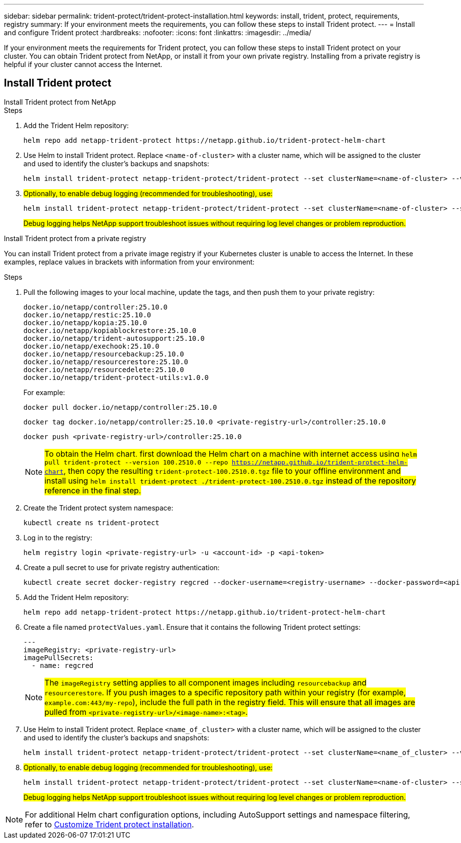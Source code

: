 ---
sidebar: sidebar
permalink: trident-protect/trident-protect-installation.html
keywords: install, trident, protect, requirements, registry
summary: If your environment meets the requirements, you can follow these steps to install Trident protect.
---
= Install and configure Trident protect
:hardbreaks:
:nofooter:
:icons: font
:linkattrs:
:imagesdir: ../media/

[.lead]
If your environment meets the requirements for Trident protect, you can follow these steps to install Trident protect on your cluster. You can obtain Trident protect from NetApp, or install it from your own private registry. Installing from a private registry is helpful if your cluster cannot access the Internet.

== Install Trident protect

[role="tabbed-block"]
====
.Install Trident protect from NetApp
--
.Steps
. Add the Trident Helm repository:
+
[source,console]
----
helm repo add netapp-trident-protect https://netapp.github.io/trident-protect-helm-chart
----
. Use Helm to install Trident protect. Replace `<name-of-cluster>` with a cluster name, which will be assigned to the cluster and used to identify the cluster's backups and snapshots:
+
[source,console]
----
helm install trident-protect netapp-trident-protect/trident-protect --set clusterName=<name-of-cluster> --version 100.2510.0 --create-namespace --namespace trident-protect
----
+
. ##Optionally, to enable debug logging (recommended for troubleshooting), use:##
+
[source,console]
----
helm install trident-protect netapp-trident-protect/trident-protect --set clusterName=<name-of-cluster> --set logLevel=debug --version 100.2510.0 --create-namespace --namespace trident-protect
----
+
##Debug logging helps NetApp support troubleshoot issues without requiring log level changes or problem reproduction.##
--
.Install Trident protect from a private registry
--
You can install Trident protect from a private image registry if your Kubernetes cluster is unable to access the Internet. In these examples, replace values in brackets with information from your environment:

.Steps
. Pull the following images to your local machine, update the tags, and then push them to your private registry:
+
[source,console]
----
docker.io/netapp/controller:25.10.0
docker.io/netapp/restic:25.10.0
docker.io/netapp/kopia:25.10.0
docker.io/netapp/kopiablockrestore:25.10.0
docker.io/netapp/trident-autosupport:25.10.0
docker.io/netapp/exechook:25.10.0
docker.io/netapp/resourcebackup:25.10.0
docker.io/netapp/resourcerestore:25.10.0
docker.io/netapp/resourcedelete:25.10.0
docker.io/netapp/trident-protect-utils:v1.0.0
----
+
For example:
+
[source,console]
----
docker pull docker.io/netapp/controller:25.10.0
----
+
[source,console]
----
docker tag docker.io/netapp/controller:25.10.0 <private-registry-url>/controller:25.10.0
----
+
[source,console]
----
docker push <private-registry-url>/controller:25.10.0
----
+
NOTE: ##To obtain the Helm chart, first download the Helm chart on a machine with internet access using `helm pull trident-protect --version 100.2510.0 --repo https://netapp.github.io/trident-protect-helm-chart`, then copy the resulting `trident-protect-100.2510.0.tgz` file to your offline environment and install using `helm install trident-protect ./trident-protect-100.2510.0.tgz` instead of the repository reference in the final step.##
. Create the Trident protect system namespace:
+
[source,console]
----
kubectl create ns trident-protect
----
. Log in to the registry:
+
[source,console]
----
helm registry login <private-registry-url> -u <account-id> -p <api-token>
----
. Create a pull secret to use for private registry authentication:
+
[source,console]
----
kubectl create secret docker-registry regcred --docker-username=<registry-username> --docker-password=<api-token> -n trident-protect --docker-server=<private-registry-url>
----

. Add the Trident Helm repository:
+
[source,console]
----
helm repo add netapp-trident-protect https://netapp.github.io/trident-protect-helm-chart
----

. Create a file named `protectValues.yaml`. Ensure that it contains the following Trident protect settings:
+
[source,yaml]
----
---
imageRegistry: <private-registry-url>
imagePullSecrets:
  - name: regcred
----
+
NOTE: ##The `imageRegistry` setting applies to all component images including `resourcebackup` and `resourcerestore`. If you push images to a specific repository path within your registry (for example, `example.com:443/my-repo`), include the full path in the registry field. This will ensure that all images are pulled from `<private-registry-url>/<image-name>:<tag>`.##

. Use Helm to install Trident protect. Replace `<name_of_cluster>` with a cluster name, which will be assigned to the cluster and used to identify the cluster's backups and snapshots: 
+
[source,console]
----
helm install trident-protect netapp-trident-protect/trident-protect --set clusterName=<name_of_cluster> --version 100.2510.0 --create-namespace --namespace trident-protect -f protectValues.yaml
----
+
. ##Optionally, to enable debug logging (recommended for troubleshooting), use:##
+
[source,console]
----
helm install trident-protect netapp-trident-protect/trident-protect --set clusterName=<name-of-cluster> --set logLevel=debug --version 100.2510.0 --create-namespace --namespace trident-protect -f protectValues.yaml
----
+
##Debug logging helps NetApp support troubleshoot issues without requiring log level changes or problem reproduction.##
--
====

NOTE: For additional Helm chart configuration options, including AutoSupport settings and namespace filtering, refer to link:trident-protect-customize-installation.html#configure-additional-trident-protect-helm-chart-settings[Customize Trident protect installation].


